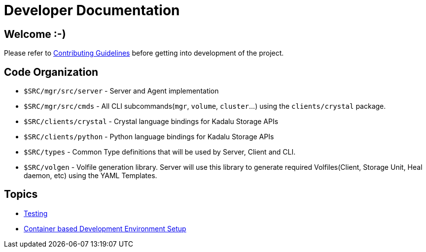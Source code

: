 = Developer Documentation

== Welcome :-)

Please refer to link:../../CONTRIBUTING.md[Contributing Guidelines] before getting into development of the project.

== Code Organization

* `$SRC/mgr/src/server` - Server and Agent implementation
* `$SRC/mgr/src/cmds` - All CLI subcommands(`mgr`, `volume`, `cluster`...) using the `clients/crystal` package.
* `$SRC/clients/crystal` - Crystal language bindings for Kadalu Storage APIs
* `$SRC/clients/python` - Python language bindings for Kadalu Storage APIs
* `$SRC/types` - Common Type definitions that will be used by Server, Client and CLI.
* `$SRC/volgen` - Volfile generation library. Server will use this library to generate required Volfiles(Client, Storage Unit, Heal daemon, etc) using the YAML Templates.

== Topics

* link:./testing.adoc[Testing]
* link:./container-based-dev-setup-single-node.adoc[Container based Development Environment Setup]
